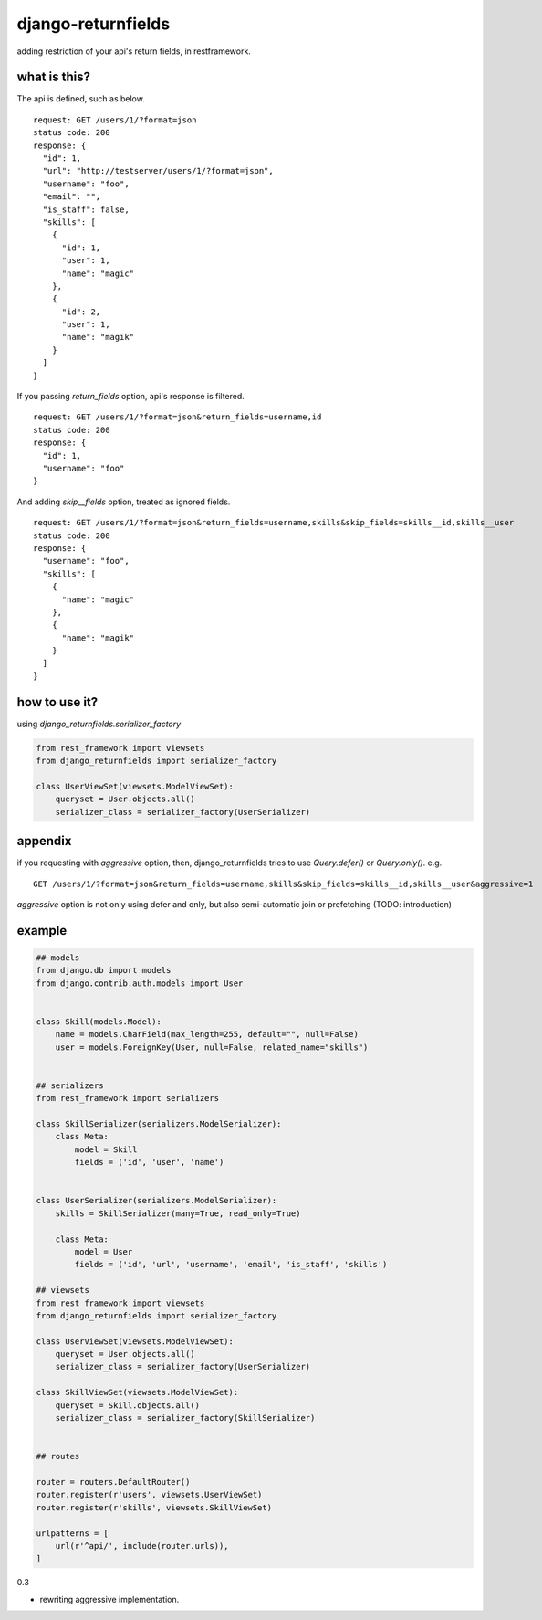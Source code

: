 django-returnfields
========================================

.. image:: https://travis-ci.org/podhmo/django-returnfields.svg
  :target: https://travis-ci.org/podhmo/django-returnfields.svg

adding restriction of your api's return fields, in restframework.

what is this?
----------------------------------------

The api is defined, such as below.

::

  request: GET /users/1/?format=json
  status code: 200
  response: {
    "id": 1,
    "url": "http://testserver/users/1/?format=json",
    "username": "foo",
    "email": "",
    "is_staff": false,
    "skills": [
      {
        "id": 1,
        "user": 1,
        "name": "magic"
      },
      {
        "id": 2,
        "user": 1,
        "name": "magik"
      }
    ]
  }

If you passing `return_fields` option, api's response is filtered.

::

  request: GET /users/1/?format=json&return_fields=username,id
  status code: 200
  response: {
    "id": 1,
    "username": "foo"
  }

And adding `skip__fields` option, treated as ignored fields.

::

  request: GET /users/1/?format=json&return_fields=username,skills&skip_fields=skills__id,skills__user
  status code: 200
  response: {
    "username": "foo",
    "skills": [
      {
        "name": "magic"
      },
      {
        "name": "magik"
      }
    ]
  }

how to use it?
----------------------------------------

using `django_returnfields.serializer_factory`

.. code-block:: python

  from rest_framework import viewsets
  from django_returnfields import serializer_factory

  class UserViewSet(viewsets.ModelViewSet):
      queryset = User.objects.all()
      serializer_class = serializer_factory(UserSerializer)


appendix
----------------------------------------

if you requesting with `aggressive` option, then, django_returnfields tries to use `Query.defer()` or `Query.only()`.
e.g.

::

  GET /users/1/?format=json&return_fields=username,skills&skip_fields=skills__id,skills__user&aggressive=1


`aggressive` option is not only using defer and only, but also semi-automatic join or prefetching (TODO: introduction)

example
----------------------------------------

.. code-block:: python

  ## models
  from django.db import models
  from django.contrib.auth.models import User


  class Skill(models.Model):
      name = models.CharField(max_length=255, default="", null=False)
      user = models.ForeignKey(User, null=False, related_name="skills")


  ## serializers
  from rest_framework import serializers

  class SkillSerializer(serializers.ModelSerializer):
      class Meta:
          model = Skill
          fields = ('id', 'user', 'name')


  class UserSerializer(serializers.ModelSerializer):
      skills = SkillSerializer(many=True, read_only=True)

      class Meta:
          model = User
          fields = ('id', 'url', 'username', 'email', 'is_staff', 'skills')

  ## viewsets
  from rest_framework import viewsets
  from django_returnfields import serializer_factory

  class UserViewSet(viewsets.ModelViewSet):
      queryset = User.objects.all()
      serializer_class = serializer_factory(UserSerializer)

  class SkillViewSet(viewsets.ModelViewSet):
      queryset = Skill.objects.all()
      serializer_class = serializer_factory(SkillSerializer)


  ## routes

  router = routers.DefaultRouter()
  router.register(r'users', viewsets.UserViewSet)
  router.register(r'skills', viewsets.SkillViewSet)

  urlpatterns = [
      url(r'^api/', include(router.urls)),
  ]


0.3

- rewriting aggressive implementation.


